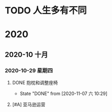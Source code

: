 * TODO 人生多有不同
  SCHEDULED: <2020-11-03 二 .+1d>
  
* 2020

** 2020-10 十月
   
*** 2020-10-29 星期四
**** DONE 抱枕和调整座椅
     CLOSED: [2020-11-07 六 10:29] SCHEDULED: <2020-11-07 六 11:00> DEADLINE: <2020-10-30 五>
     
     - State "DONE"       from              [2020-11-07 六 10:29]
**** [#A] 亚马逊运营
     DEADLINE: <2020-11-01 日>
     :LOGBOOK:
     CLOCK: [2020-11-03 二 09:11]--[2020-11-03 二 09:14] =>  0:03
     CLOCK: [2020-11-03 二 09:09]--[2020-11-03 二 09:11] =>  0:02
     :END:
